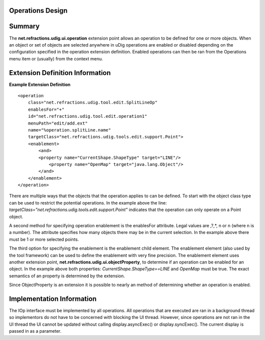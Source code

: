Operations Design
=================

Summary
=======

The **net.refractions.udig.ui.operation** extension point allows an operation to be defined for one
or more objects. When an object or set of objects are selected anywhere in uDig operations are
enabled or disabled depending on the configuration specified in the operation extension definition.
Enabled operations can then be ran from the Operations menu item or (usually) from the context menu.

Extension Definition Information
================================

**Example Extension Definition**

::

    <operation
        class="net.refractions.udig.tool.edit.SplitLineOp"
        enablesFor="+"
        id="net.refractions.udig.tool.edit.operation1"
        menuPath="edit/add.ext"
        name="%operation.splitLine.name"
        targetClass="net.refractions.udig.tools.edit.support.Point">
        <enablement>
            <and>
            <property name="CurrentShape.ShapeType" target="LINE"/>
                <property name="OpenMap" target="java.lang.Object"/>
            </and>
        </enablement>
    </operation>

There are multiple ways that the objects that the operation applies to can be defined. To start with
the object class type can be used to restrict the potential operations. In the example above the
line: *targetClass="net.refractions.udig.tools.edit.support.Point"* indicates that the operation can
only operate on a Point object.

A second method for specifying operation enablement is the enablesFor attribute. Legal values are
,?,\*, n or n (where n is a number). The attribute specifies how many objects there may be in the
current selection. In the example above there must be 1 or more selected points.

The third option for specifying the enablement is the enablement child element. The enablement
element (also used by the tool framework) can be used to define the enablement with very fine
precision. The enablement element uses another extension point,
**net.refractions.udig.ui.objectProperty**, to determine if an operation can be enabled for an
object. In the example above both properties: *CurrentShape.ShapeType==LINE* and *OpenMap* must be
true. The exact semantics of an property is determined by the extension.

Since ObjectProperty is an extension it is possible to nearly an method of determining whether an
operation is enabled.

Implementation Information
==========================

The IOp interface must be implemented by all operations. All operations that are executed are ran in
a background thread so implementors do not have to be concerned with blocking the UI thread.
However, since operations are not ran in the UI thread the UI cannot be updated without calling
display.asyncExec() or display.syncExec(). The current display is passed in as a parameter.
